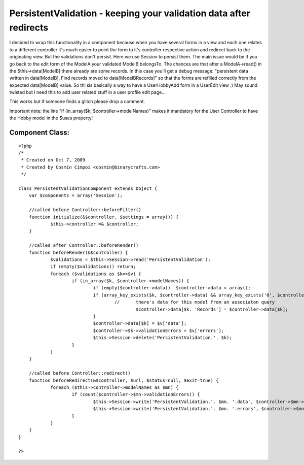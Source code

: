 PersistentValidation - keeping your validation data after redirects
===================================================================

I decided to wrap this functionality in a component because when you
have several forms in a view and each one relates to a different
controller it's much easier to point the form to it's controller
respective action and redirect back to the originating view.
But the validations don't persist. Here we use Session to persist
them.
The main issue would be if you go back to the edit form of the ModelA
your validated ModelB belongsTo. The chances are that after a
ModelA->read() in the $this->data[ModelB] there already are some
records. In this case you'll get a debug message:
"persistent data written in data[ModelB]. Find records moved to
data[ModelBRecords]"
so that the forms are refilled correctly from the expected
data[ModelB] value.
So thi sis basically a way to have a UserHobbyAdd form in a UserEdit
view :) May sound twisted but I need this to add user related stuff in
a user profile edit page...

This works but if someone finds a glitch please drop a comment.

Important note: the line "if (in_array($k, $controller->modelNames)"
makes it mandatory for the User Controller to have the Hobby model in
the $uses property!


Component Class:
````````````````

::

    <?php 
    /*
     * Created on Oct 7, 2009
     * Created by Cosmin Cimpoi <cosmin@binarycrafts.com>
     */
    
    class PersistentValidationComponent extends Object {
    	var $components = array('Session');
    
    	//called before Controller::beforeFilter()
    	function initialize(&$controller, $settings = array()) {
    		$this->controller =& $controller;
    	}
    
    	//called after Controller::beforeRender()
    	function beforeRender(&$controller) {
    		$validations = $this->Session->read('PersistentValidation');
    		if (empty($validations)) return;
    		foreach ($validations as $k=>$v) {
    			if (in_array($k, $controller->modelNames)) {
    				if (empty($controller->data))  $controller->data = array();
    				if (array_key_exists($k, $controller->data) && array_key_exists('0', $controller->data[$k])) {
    					//	there's data for this model from an associaton query
    						$controller->data[$k. 'Records'] = $controller->data[$k];
    				}
    				$controller->data[$k] = $v['data'];
    				$controller->$k->validationErrors = $v['errors'];
    				$this->Session->delete('PersistentValidation.'. $k);
    			}
    		}
    	}
    
    	//called before Controller::redirect()
    	function beforeRedirect(&$controller, $url, $status=null, $exit=true) {
    		foreach ($this->controller->modelNames as $mn) {
    			if (count($controller->$mn->validationErrors)) {
    				$this->Session->write('PersistentValidation.'. $mn. '.data', $controller->$mn->data[$mn]);
    				$this->Session->write('PersistentValidation.'. $mn. '.errors', $controller->$mn->validationErrors);
    			}
    		}
    	}
    }
    
    ?>



.. author:: binarycrafts
.. categories:: articles, components
.. tags:: session,validation,redirects,Components

